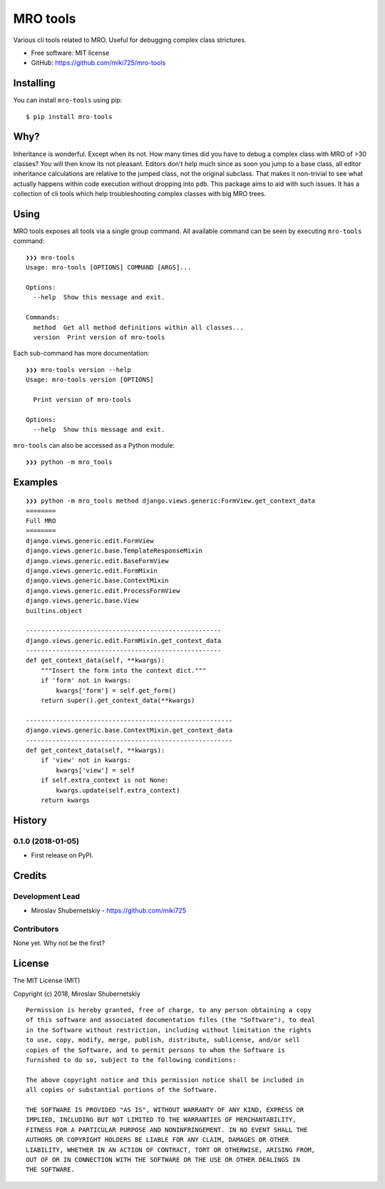 =========
MRO tools
=========

.. image:: https://badge.fury.io/py/mro-tools.png
    :target: http://badge.fury.io/py/mro-tools

Various cli tools related to MRO. Useful for debugging complex class strictures.

* Free software: MIT license
* GitHub: https://github.com/miki725/mro-tools

Installing
----------

You can install ``mro-tools`` using pip::

    $ pip install mro-tools

Why?
----

Inheritance is wonderful. Except when its not.
How many times did you have to debug a complex class with MRO of >30 classes?
You will then know its not pleasant.
Editors don't help much since as soon you jump to a base class, all editor
inheritance calculations are relative to the jumped class, not the original subclass.
That makes it non-trivial to see what actually happens within
code execution without dropping into ``pdb``.
This package aims to aid with such issues.
It has a collection of cli tools which help troubleshooting complex classes
with big MRO trees.

Using
-----

MRO tools exposes all tools via a single group command.
All available command can be seen by executing ``mro-tools`` command::

    ❯❯❯ mro-tools
    Usage: mro-tools [OPTIONS] COMMAND [ARGS]...

    Options:
      --help  Show this message and exit.

    Commands:
      method  Get all method definitions within all classes...
      version  Print version of mro-tools

Each sub-command has more documentation::

    ❯❯❯ mro-tools version --help
    Usage: mro-tools version [OPTIONS]

      Print version of mro-tools

    Options:
      --help  Show this message and exit.

``mro-tools`` can also be accessed as a Python module::

    ❯❯❯ python -m mro_tools

Examples
-------

::

    ❯❯❯ python -m mro_tools method django.views.generic:FormView.get_context_data
    ========
    Full MRO
    ========
    django.views.generic.edit.FormView
    django.views.generic.base.TemplateResponseMixin
    django.views.generic.edit.BaseFormView
    django.views.generic.edit.FormMixin
    django.views.generic.base.ContextMixin
    django.views.generic.edit.ProcessFormView
    django.views.generic.base.View
    builtins.object

    ----------------------------------------------------
    django.views.generic.edit.FormMixin.get_context_data
    ----------------------------------------------------
    def get_context_data(self, **kwargs):
        """Insert the form into the context dict."""
        if 'form' not in kwargs:
            kwargs['form'] = self.get_form()
        return super().get_context_data(**kwargs)

    -------------------------------------------------------
    django.views.generic.base.ContextMixin.get_context_data
    -------------------------------------------------------
    def get_context_data(self, **kwargs):
        if 'view' not in kwargs:
            kwargs['view'] = self
        if self.extra_context is not None:
            kwargs.update(self.extra_context)
        return kwargs




History
-------

0.1.0 (2018-01-05)
~~~~~~~~~~~~~~~~~~

* First release on PyPI.


Credits
-------

Development Lead
~~~~~~~~~~~~~~~~

* Miroslav Shubernetskiy  - https://github.com/miki725

Contributors
~~~~~~~~~~~~

None yet. Why not be the first?


License
-------

The MIT License (MIT)

Copyright (c) 2018, Miroslav Shubernetskiy

::

    Permission is hereby granted, free of charge, to any person obtaining a copy
    of this software and associated documentation files (the "Software"), to deal
    in the Software without restriction, including without limitation the rights
    to use, copy, modify, merge, publish, distribute, sublicense, and/or sell
    copies of the Software, and to permit persons to whom the Software is
    furnished to do so, subject to the following conditions:

    The above copyright notice and this permission notice shall be included in
    all copies or substantial portions of the Software.

    THE SOFTWARE IS PROVIDED "AS IS", WITHOUT WARRANTY OF ANY KIND, EXPRESS OR
    IMPLIED, INCLUDING BUT NOT LIMITED TO THE WARRANTIES OF MERCHANTABILITY,
    FITNESS FOR A PARTICULAR PURPOSE AND NONINFRINGEMENT. IN NO EVENT SHALL THE
    AUTHORS OR COPYRIGHT HOLDERS BE LIABLE FOR ANY CLAIM, DAMAGES OR OTHER
    LIABILITY, WHETHER IN AN ACTION OF CONTRACT, TORT OR OTHERWISE, ARISING FROM,
    OUT OF OR IN CONNECTION WITH THE SOFTWARE OR THE USE OR OTHER DEALINGS IN
    THE SOFTWARE.

